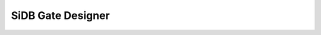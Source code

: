 SiDB Gate Designer
------------------

.. _gate_design:

.. tabs::
    .. tab:: C++
        **Header:** ``fiction/algorithms/physical_design/design_sidb_gates.hpp``

        .. doxygenstruct:: fiction::design_sidb_gates_stats
           :members:
        .. doxygenstruct:: fiction::design_sidb_gates_params
           :members:
        .. doxygenfunction:: fiction::design_sidb_gates

    .. tab:: Python
        .. autoclass:: mnt.pyfiction.design_sidb_gates_stats
            :members:
        .. autoclass:: mnt.pyfiction.design_sidb_gates_params_100
            :members:
        .. autoclass:: mnt.pyfiction.design_sidb_gates_params_111
            :members:
        .. doxygenenum:: mnt.pyfiction.design_sidb_gates_params_design_sidb_gates_mode_100
        .. doxygenenum:: mnt.pyfiction.design_sidb_gates_params_design_sidb_gates_mode_111
        .. doxygenenum:: mnt.pyfiction.design_sidb_gates_params_termination_condition_100
        .. doxygenenum:: mnt.pyfiction.design_sidb_gates_params_termination_condition_111
        .. autofunction:: mnt.pyfiction.design_sidb_gates
